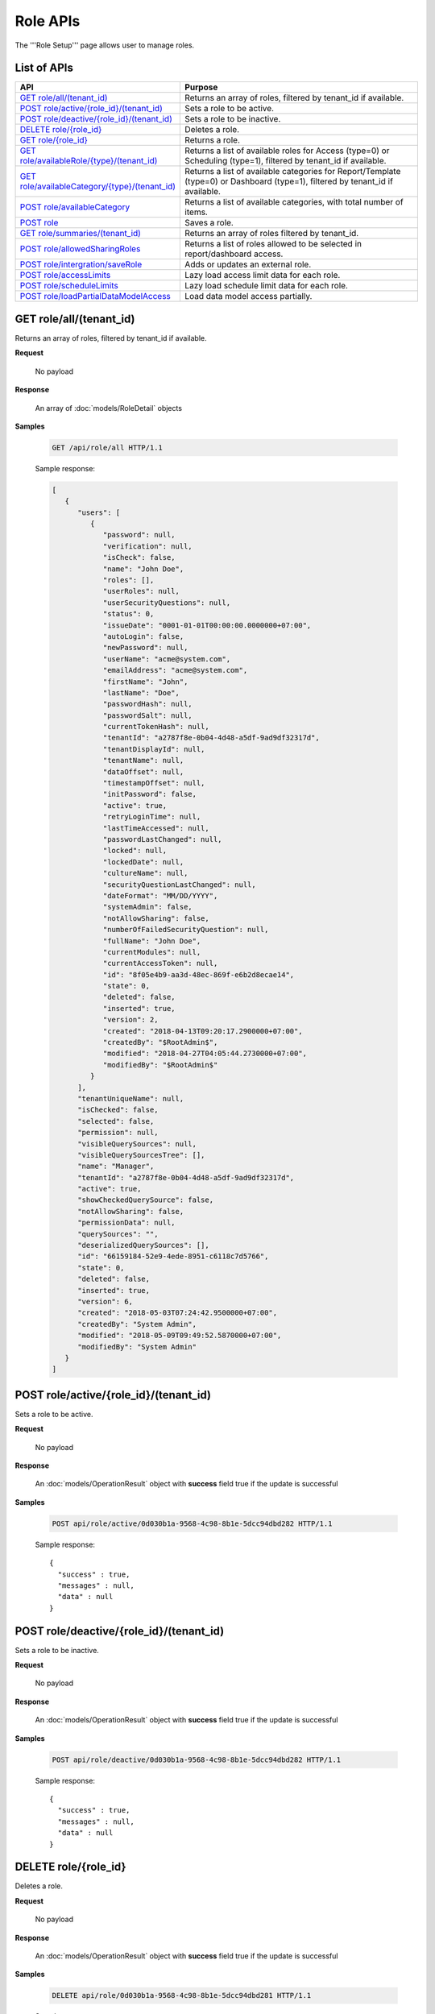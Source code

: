 

============================
Role APIs
============================

The '''Role Setup''' page allows user to manage roles.

List of APIs
------------

.. list-table::
   :class: apitable
   :widths: 35 65
   :header-rows: 1

   * - API
     - Purpose
   * - `GET role/all/(tenant_id)`_
     - Returns an array of roles, filtered by tenant_id if available.
   * - `POST role/active/{role_id}/(tenant_id)`_
     - Sets a role to be active.
   * - `POST role/deactive/{role_id}/(tenant_id)`_
     - Sets a role to be inactive.
   * - `DELETE role/{role_id}`_
     - Deletes a role.
   * - `GET role/{role_id}`_
     - Returns a role.
   * - `GET role/availableRole/{type}/(tenant_id)`_
     - Returns a list of available roles for Access (type=0) or Scheduling (type=1), filtered by tenant_id if available.
   * - `GET role/availableCategory/{type}/(tenant_id)`_
     - .. deprecated:: 2.0.0
            superseded by `POST role/availableCategory`_ |br| |br|

       Returns a list of available categories for Report/Template (type=0) or Dashboard (type=1), filtered by tenant_id if available.
   * - `POST role/availableCategory`_
     - Returns a list of available categories, with total number of items.
   * - `POST role`_
     - Saves a role.
   * - `GET role/summaries/(tenant_id)`_
     - Returns an array of roles filtered by tenant_id.
   * - `POST role/allowedSharingRoles`_
     - Returns a list of roles allowed to be selected in report/dashboard access.
   * - `POST role/intergration/saveRole`_
     - Adds or updates an external role.
   * - `POST role/accessLimits`_
     - Lazy load access limit data for each role.
   * - `POST role/scheduleLimits`_
     - Lazy load schedule limit data for each role.
   * - `POST role/loadPartialDataModelAccess`_

       .. versionadded:: 2.9.0
     - Load data model access partially.

.. _GET_role/all/(tenant_id):

GET role/all/(tenant_id)
--------------------------------------------------------------

Returns an array of roles, filtered by tenant_id if available.

**Request**

    No payload

**Response**

    An array of :doc:`models/RoleDetail` objects

**Samples**

   .. code-block:: http

      GET /api/role/all HTTP/1.1

   .. container:: toggle

      .. container:: header

         Sample response:

      .. code-block:: json

         [
            {
               "users": [
                  {
                     "password": null,
                     "verification": null,
                     "isCheck": false,
                     "name": "John Doe",
                     "roles": [],
                     "userRoles": null,
                     "userSecurityQuestions": null,
                     "status": 0,
                     "issueDate": "0001-01-01T00:00:00.0000000+07:00",
                     "autoLogin": false,
                     "newPassword": null,
                     "userName": "acme@system.com",
                     "emailAddress": "acme@system.com",
                     "firstName": "John",
                     "lastName": "Doe",
                     "passwordHash": null,
                     "passwordSalt": null,
                     "currentTokenHash": null,
                     "tenantId": "a2787f8e-0b04-4d48-a5df-9ad9df32317d",
                     "tenantDisplayId": null,
                     "tenantName": null,
                     "dataOffset": null,
                     "timestampOffset": null,
                     "initPassword": false,
                     "active": true,
                     "retryLoginTime": null,
                     "lastTimeAccessed": null,
                     "passwordLastChanged": null,
                     "locked": null,
                     "lockedDate": null,
                     "cultureName": null,
                     "securityQuestionLastChanged": null,
                     "dateFormat": "MM/DD/YYYY",
                     "systemAdmin": false,
                     "notAllowSharing": false,
                     "numberOfFailedSecurityQuestion": null,
                     "fullName": "John Doe",
                     "currentModules": null,
                     "currentAccessToken": null,
                     "id": "8f05e4b9-aa3d-48ec-869f-e6b2d8ecae14",
                     "state": 0,
                     "deleted": false,
                     "inserted": true,
                     "version": 2,
                     "created": "2018-04-13T09:20:17.2900000+07:00",
                     "createdBy": "$RootAdmin$",
                     "modified": "2018-04-27T04:05:44.2730000+07:00",
                     "modifiedBy": "$RootAdmin$"
                  }
               ],
               "tenantUniqueName": null,
               "isChecked": false,
               "selected": false,
               "permission": null,
               "visibleQuerySources": null,
               "visibleQuerySourcesTree": [],
               "name": "Manager",
               "tenantId": "a2787f8e-0b04-4d48-a5df-9ad9df32317d",
               "active": true,
               "showCheckedQuerySource": false,
               "notAllowSharing": false,
               "permissionData": null,
               "querySources": "",
               "deserializedQuerySources": [],
               "id": "66159184-52e9-4ede-8951-c6118c7d5766",
               "state": 0,
               "deleted": false,
               "inserted": true,
               "version": 6,
               "created": "2018-05-03T07:24:42.9500000+07:00",
               "createdBy": "System Admin",
               "modified": "2018-05-09T09:49:52.5870000+07:00",
               "modifiedBy": "System Admin"
            }
         ]

POST role/active/{role_id}/(tenant_id)
--------------------------------------------------------------

Sets a role to be active.

**Request**

    No payload

**Response**

    An :doc:`models/OperationResult` object with **success** field true if the update is successful

**Samples**

   .. code-block:: http

      POST api/role/active/0d030b1a-9568-4c98-8b1e-5dcc94dbd282 HTTP/1.1

   Sample response::

      {
        "success" : true,
        "messages" : null,
        "data" : null
      }

POST role/deactive/{role_id}/(tenant_id)
--------------------------------------------------------------

Sets a role to be inactive.

**Request**

    No payload

**Response**

    An :doc:`models/OperationResult` object with **success** field true if the update is successful

**Samples**

   .. code-block:: http

      POST api/role/deactive/0d030b1a-9568-4c98-8b1e-5dcc94dbd282 HTTP/1.1

   Sample response::

      {
        "success" : true,
        "messages" : null,
        "data" : null
      }

DELETE role/{role_id}
--------------------------------------------------------------

Deletes a role.

**Request**

    No payload

**Response**

    An :doc:`models/OperationResult` object with **success** field true if the update is successful

**Samples**

   .. code-block:: http

      DELETE api/role/0d030b1a-9568-4c98-8b1e-5dcc94dbd281 HTTP/1.1

   Sample response::

      {
        "success" : true,
        "messages" : null,
        "data" : null
      }

GET role/{role_id}
--------------------------------------------------------------

Returns a role.

**Request**

    No payload

**Response**

    A :doc:`models/RoleDetail` object

**Samples**

   .. code-block:: http

      GET /api/role/0d030b1a-9568-4c98-8b1e-5dcc94dbd281 HTTP/1.1

   Sample response::

      {
         "users": [],
         "permission": null,
         "visibleQuerySourceFields": null,
         "name": "Analyst",
         "tenantId": null,
         "active": true,
         "deleted": false,
         "permissionData": "",
         "querySourceFields": "",
         "id": "0d030b1a-9568-4c98-8b1e-5dcc94dbd281",
         "state": 0,
         "inserted": true,
         "version": 1,
         "created": null,
         "createdBy": null,
         "modified": null,
         "modifiedBy": null
      }

GET role/availableRole/{type}/(tenant_id)
--------------------------------------------------------------

Returns a list of available roles for Access (type=0) or Scheduling (type=1), filtered by tenant_id if available.

**Request**

    No payload

**Response**

    An array of :doc:`models/RoleDetail` object

**Samples**

   .. code-block:: http

      GET api/role/availableRole/0 HTTP/1.1

   .. container:: toggle

      .. container:: header

         Sample response:

      .. code-block:: json

         [{
            "users" : [],
            "permission" : null,
            "visibleQuerySourceFields" : null,
            "name" : "Anonymous",
            "tenantId" : null,
            "active" : false,
            "deleted" : false,
            "permissionData" : "",
            "querySourceFields" : "",
            "id" : "0d030b1a-9568-4c98-8b1e-5dcc94dbd284",
            "state" : 0,
            "inserted" : true,
            "version" : 1,
            "created" : null,
            "createdBy" : null,
            "modified" : null,
            "modifiedBy" : null
         }, {
            "users" : [{
                  "password" : null,
                  "roles" : null,
                  "userRoles" : null,
                  "userSecurityQuestions" : null,
                  "userName" : "User1",
                  "emailAddress" : "katty@email.com",
                  "firstName" : "Katty",
                  "lastName" : "Doe",
                  "passwordHash" : null,
                  "passwordSalt" : null,
                  "currentTokenHash" : null,
                  "tenantId" : null,
                  "deleted" : false,
                  "dataOffset" : 0,
                  "timestampOffset" : 0,
                  "initPassword" : false,
                  "active" : false,
                  "fullName" : "Katty Doe",
                  "id" : "9f58703e-0dff-4690-9dc6-c595a6fd84e1",
                  "state" : 0,
                  "inserted" : true,
                  "version" : 1,
                  "created" : null,
                  "createdBy" : null,
                  "modified" : null,
                  "modifiedBy" : null
               }
            ],
            "permission" : null,
            "visibleQuerySourceFields" : null,
            "name" : "Analyst",
            "tenantId" : null,
            "active" : false,
            "deleted" : false,
            "permissionData" : "",
            "querySourceFields" : "",
            "id" : "0d030b1a-9568-4c98-8b1e-5dcc94dbd281",
            "state" : 0,
            "inserted" : true,
            "version" : 1,
            "created" : null,
            "createdBy" : null,
            "modified" : null,
            "modifiedBy" : null
         }, {
            "users" : [],
            "permission" : null,
            "visibleQuerySourceFields" : null,
            "name" : "Reviewer",
            "tenantId" : null,
            "active" : true,
            "deleted" : false,
            "permissionData" : "",
            "querySourceFields" : "",
            "id" : "0d030b1a-9568-4c98-8b1e-5dcc94dbd282",
            "state" : 0,
            "inserted" : true,
            "version" : 1,
            "created" : null,
            "createdBy" : null,
            "modified" : null,
            "modifiedBy" : null
         }
         ]

GET role/availableCategory/{type}/(tenant_id)
--------------------------------------------------------------

.. deprecated:: 2.0.0
   superseded by `POST role/availableCategory`_

Returns a list of available categories for Report/Template (type=0) or Dashboard (type=1), filtered by tenant_id if available.

**Request**

    No payload

**Response**

    An array of :doc:`models/Category` objects

**Samples**

   .. code-block:: http

      GET api/role/availableCategory/0 HTTP/1.1

   .. container:: toggle

      .. container:: header

         Sample response:

      .. code-block:: json

         [
         {
            "name": "Sales",
            "type": 0,
            "parentId": null,
            "tenantId": null,
            "canDelete": false,
            "editable": false,
            "savable": false,
            "subCategories": [
            {
               "name": "InternetSales",
               "type": 0,
               "parentId": "93de93b9-d5d1-48f1-800d-1db1ffc02614",
               "tenantId": null,
               "canDelete": false,
               "editable": false,
               "savable": false,
               "subCategories": [],
               "checked": false,
               "reports": null,
               "dashboards": null,
               "status": 2,
               "id": "5d034fc7-0cc8-46b7-beb3-35b22c57827c",
               "state": 0,
               "deleted": false,
               "inserted": true,
               "version": null,
               "created": null,
               "createdBy": null,
               "modified": null,
               "modifiedBy": null
            }
            ],
            "checked": false,
            "reports": null,
            "dashboards": null,
            "status": 2,
            "id": "93de93b9-d5d1-48f1-800d-1db1ffc02614",
            "state": 0,
            "deleted": false,
            "inserted": true,
            "version": null,
            "created": null,
            "createdBy": null,
            "modified": null,
            "modifiedBy": null
         },
         {
            "name": "TestCategory",
            "type": 1,
            "parentId": null,
            "tenantId": null,
            "canDelete": false,
            "editable": false,
            "savable": false,
            "subCategories": [],
            "checked": false,
            "reports": null,
            "dashboards": null,
            "status": 2,
            "id": "0ecf1821-dc37-43dd-8b4c-654961b37038",
            "state": 0,
            "deleted": false,
            "inserted": true,
            "version": null,
            "created": null,
            "createdBy": null,
            "modified": null,
            "modifiedBy": null
         },
         {
            "name": "Uncategorized",
            "type": 0,
            "parentId": null,
            "tenantId": null,
            "canDelete": false,
            "editable": false,
            "savable": false,
            "subCategories": [],
            "checked": false,
            "reports": null,
            "dashboards": null,
            "status": 1,
            "id": "00000000-0000-0000-0000-000000000000",
            "state": 0,
            "deleted": false,
            "inserted": true,
            "version": null,
            "created": null,
            "createdBy": null,
            "modified": null,
            "modifiedBy": null
         }
         ]

.. _POST_role/availableCategory:

POST role/availableCategory
--------------------------------------------------------------

Returns a list of available categories, with total number of items.

**Request**

   Payload: a :doc:`models/CategoryPagedRequest` object

**Response**

   A :doc:`models/PagedResult` object, with **result** field containing an array of :doc:`models/Category` objects.

**Samples**

   .. code-block:: http

      POST api/role/availableCategory HTTP/1.1

   Request payload::

      {
         "type": 0,
         "tenantId": null,
         "skipItems": 0,
         "pageSize": -1,
         "parentIds": [],
         "defaultChecked": false,
         "isUncategorized": false
      }

   .. container:: toggle

      .. container:: header

         Sample response:

      .. code-block:: json

         {
            "result": [
               {
                  "name": "Global Categories",
                  "type": 0,
                  "parentId": null,
                  "tenantId": null,
                  "isGlobal": true,
                  "canDelete": false,
                  "editable": false,
                  "savable": false,
                  "subCategories": [
                     {
                        "name": "Uncategorized",
                        "type": 0,
                        "parentId": null,
                        "tenantId": null,
                        "isGlobal": true,
                        "canDelete": false,
                        "editable": false,
                        "savable": false,
                        "subCategories": [],
                        "checked": false,
                        "reports": null,
                        "dashboards": null,
                        "numOfChilds": 0,
                        "numOfCheckedChilds": 0,
                        "indeterminate": false,
                        "fullPath": null,
                        "computeNameSettings": null,
                        "id": null,
                        "state": 0,
                        "deleted": false,
                        "inserted": true,
                        "version": null,
                        "created": null,
                        "createdBy": "John Doe",
                        "modified": null,
                        "modifiedBy": null
                     }
                  ],
                  "checked": false,
                  "reports": null,
                  "dashboards": null,
                  "numOfChilds": 1,
                  "numOfCheckedChilds": 0,
                  "indeterminate": false,
                  "fullPath": null,
                  "computeNameSettings": null,
                  "id": "2a83e3ce-f91b-4f14-910d-76cadf42d0fe",
                  "state": 0,
                  "deleted": false,
                  "inserted": true,
                  "version": null,
                  "created": null,
                  "createdBy": "John Doe",
                  "modified": null,
                  "modifiedBy": null
               },
               {
                  "name": "Local Categories",
                  "type": 0,
                  "parentId": null,
                  "tenantId": null,
                  "isGlobal": false,
                  "canDelete": false,
                  "editable": false,
                  "savable": false,
                  "subCategories": [
                     {
                        "name": "A",
                        "type": 1,
                        "parentId": null,
                        "tenantId": null,
                        "isGlobal": false,
                        "canDelete": false,
                        "editable": false,
                        "savable": false,
                        "subCategories": [],
                        "checked": false,
                        "reports": null,
                        "dashboards": null,
                        "numOfChilds": 0,
                        "numOfCheckedChilds": 0,
                        "indeterminate": false,
                        "fullPath": null,
                        "computeNameSettings": null,
                        "id": "680af264-a2a1-43da-9ab5-7bfaf2a42025",
                        "state": 0,
                        "deleted": false,
                        "inserted": true,
                        "version": null,
                        "created": null,
                        "createdBy": "John Doe",
                        "modified": null,
                        "modifiedBy": null
                     },
                     {
                        "name": "Uncategorized",
                        "type": 0,
                        "parentId": null,
                        "tenantId": null,
                        "isGlobal": false,
                        "canDelete": false,
                        "editable": false,
                        "savable": false,
                        "subCategories": [],
                        "checked": false,
                        "reports": null,
                        "dashboards": null,
                        "numOfChilds": 0,
                        "numOfCheckedChilds": 0,
                        "indeterminate": false,
                        "fullPath": null,
                        "computeNameSettings": null,
                        "id": null,
                        "state": 0,
                        "deleted": false,
                        "inserted": true,
                        "version": null,
                        "created": null,
                        "createdBy": "John Doe",
                        "modified": null,
                        "modifiedBy": null
                     }
                  ],
                  "checked": false,
                  "reports": null,
                  "dashboards": null,
                  "numOfChilds": 2,
                  "numOfCheckedChilds": 0,
                  "indeterminate": false,
                  "fullPath": null,
                  "computeNameSettings": null,
                  "id": "09f8c4ab-0fe8-4e03-82d1-7949e3738f87",
                  "state": 0,
                  "deleted": false,
                  "inserted": true,
                  "version": null,
                  "created": null,
                  "createdBy": "John Doe",
                  "modified": null,
                  "modifiedBy": null
               }
            ],
            "pageIndex": 0,
            "pageSize": 0,
            "total": 8,
            "skipItems": 0,
            "isLastPage": true
         }

.. _POST_role:

POST role
--------------------------------------------------------------

Saves a role.

**Request**

    Payload: a :doc:`models/RoleDetail` object

**Response**

    .. list-table::
       :header-rows: 1

       *  -  Field
          -  Description
          -  Note
       *  -  **success** |br|
             boolean
          -  Should be true
          -
       *  -  **role** |br|
             object
          -  The saved :doc:`models/RoleDetail` object
          -

.. note::

   The user password is not required in this API.

**Samples**

   .. code-block:: http

      POST api/role HTTP/1.1

   .. container:: toggle

      .. container:: header

         Request payload to add new role with permission and visible data sources:

      .. code-block:: json

         {
            "users": [],
            "permission": {
               "fullReportAndDashboardAccess": false,
               "systemConfiguration": {
                  "scheduledInstances": {
                     "value": true,
                     "tenantAccess": 1
                  },
                  "tenantAccess": 1
               },
               "tenantSetup": {
                  "actions": {
                     "create": false,
                     "edit": false,
                     "del": false,
                     "tenantAccess": 1
                  },
                  "permissions": {
                     "value": false,
                     "tenantAccess": 1
                  },
                  "tenantAccess": 1
               },
               "dataSetup": {
                  "dataModel": {
                     "value": true,
                     "tenantAccess": 1
                  },
                  "advancedSettings": {
                     "category": true,
                     "others": true,
                     "tenantAccess": 1
                  },
                  "tenantAccess": 1
               },
               "userSetup": {
                  "userRoleAssociation": {
                     "value": true,
                     "tenantAccess": 1
                  },
                  "actions": {
                     "create": true,
                     "edit": true,
                     "del": true,
                     "configureSecurityOptions": true,
                     "tenantAccess": 1
                  },
                  "tenantAccess": 1
               },
               "roleSetup": {
                  "actions": {
                     "create": true,
                     "edit": true,
                     "del": true,
                     "tenantAccess": 1
                  },
                  "dataModelAccess": {
                     "value": true,
                     "tenantAccess": 1
                  },
                  "permissions": {
                     "value": true,
                     "tenantAccess": 1
                  },
                  "grantRoleWithFullReportAndDashboardAccess": {
                     "value": true,
                     "tenantAccess": 1
                  },
                  "tenantAccess": 1
               },
               "reports": {
                  "canCreateNewReport": {
                     "value": true,
                     "tenantAccess": 1
                  },
                  "dataSources": {
                     "simpleDataSources": true,
                     "advancedDataSources": false,
                     "tenantAccess": 1
                  },
                  "reportPartTypes": {
                     "chart": true,
                     "form": true,
                     "gauge": true,
                     "map": true,
                     "tenantAccess": 1
                  },
                  "reportCategoriesSubcategories": {
                     "canCreateNewCategory": {
                        "value": true,
                        "tenantAccess": 1
                     },
                     "categoryAccessibility": {
                        "categories": [
                           {
                              "id": "2a83e3ce-f91b-4f14-910d-76cadf42d0fe",
                              "savable": false,
                              "tenantId": null,
                              "name": "Global Categories",
                              "subCategories": [
                                 {
                                    "id": null,
                                    "savable": false,
                                    "tenantId": null,
                                    "name": "Uncategorized",
                                    "subCategories": []
                                 }
                              ]
                           },
                           {
                              "id": "09f8c4ab-0fe8-4e03-82d1-7949e3738f87",
                              "savable": true,
                              "tenantId": null,
                              "name": "Local Categories",
                              "subCategories": [
                                 {
                                    "id": null,
                                    "savable": true,
                                    "tenantId": "d34515f6-cd6f-4e40-bb65-c930ef61f528",
                                    "name": "Uncategorized",
                                    "subCategories": []
                                 }
                              ]
                           }
                        ],
                        "tenantAccess": 1
                     }
                  },
                  "filterProperties": {
                     "filterLogic": true,
                     "tenantAccess": 1
                  },
                  "fieldProperties": {
                     "customURL": true,
                     "embeddedJavaScript": true,
                     "subreport": true,
                     "tenantAccess": 1
                  },
                  "actions": {
                     "schedule": true,
                     "email": true,
                     "viewReportHistory": true,
                     "del": true,
                     "registerForAlerts": true,
                     "print": true,
                     "unarchiveReportVersions": true,
                     "overwriteExistingReport": true,
                     "subscribe": true,
                     "exporting": true,
                     "configureAccessRights": true,
                     "tenantAccess": 1
                  },
                  "tenantAccess": 1
               },
               "dashboards": {
                  "canCreateNewDashboard": {
                     "value": true,
                     "tenantAccess": 1
                  },
                  "dashboardCategoriesSubcategories": {
                     "canCreateNewCategory": {
                        "value": true,
                        "tenantAccess": 1
                     },
                     "categoryAccessibility": {
                        "categories": [
                           {
                              "id": "2a83e3ce-f91b-4f14-910d-76cadf42d0fe",
                              "savable": false,
                              "tenantId": null,
                              "name": "Global Categories",
                              "subCategories": [
                                 {
                                    "id": null,
                                    "savable": false,
                                    "tenantId": null,
                                    "name": "Uncategorized",
                                    "subCategories": []
                                 }
                              ]
                           },
                           {
                              "id": "09f8c4ab-0fe8-4e03-82d1-7949e3738f87",
                              "savable": true,
                              "tenantId": null,
                              "name": "Local Categories",
                              "subCategories": [
                                 {
                                    "id": null,
                                    "savable": true,
                                    "tenantId": "d34515f6-cd6f-4e40-bb65-c930ef61f528",
                                    "name": "Uncategorized",
                                    "subCategories": []
                                 }
                              ]
                           }
                        ],
                        "tenantAccess": 1
                     }
                  },
                  "actions": {
                     "schedule": true,
                     "email": true,
                     "del": true,
                     "subscribe": true,
                     "print": true,
                     "overwriteExistingDashboard": true,
                     "configureAccessRights": true,
                     "tenantAccess": 1
                  },
                  "tenantAccess": 1
               },
               "access": {
                  "accessLimits": {
                     "value": [],
                     "tenantAccess": 1
                  },
                  "accessDefaults": {
                     "value": [
                        {
                           "assignedType": 1,
                           "accessors": [],
                           "tempId": "4",
                           "id": null,
                           "reportAccessRightId": "13698ebf-3e8e-43e1-9e2b-ad3f17d7d004",
                           "dashboardAccessRightId": "13698ebf-3e8e-43e1-9e2b-ad3f17d7d008"
                        }
                     ],
                     "tenantAccess": 1
                  },
                  "tenantAccess": 1
               },
               "scheduling": {
                  "schedulingLimits": {
                     "value": [],
                     "tenantAccess": 1
                  },
                  "schedulingScope": {
                     "systemUsers": true,
                     "externalUsers": true,
                     "tenantAccess": 1
                  },
                  "tenantAccess": 1
               },
               "emailing": {
                  "deliveryMethod": {
                     "link": true,
                     "embeddedHTML": true,
                     "attachment": true,
                     "tenantAccess": 1
                  },
                  "attachmentType": {
                     "word": true,
                     "excel": true,
                     "pdf": true,
                     "csv": true,
                     "xml": true,
                     "json": true,
                     "tenantAccess": 1
                  },
                  "tenantAccess": 1
               },
               "exporting": {
                  "exportingFormat": {
                     "word": true,
                     "excel": true,
                     "pdf": true,
                     "csv": true,
                     "xml": true,
                     "json": true,
                     "queryExecution": true,
                     "tenantAccess": 1
                  },
                  "tenantAccess": 1
               },
               "systemwide": {
                  "canSeeSystemMessages": {
                     "value": true,
                     "tenantAccess": 1
                  },
                  "tenantAccess": 1
               }
            },
            "visibleQuerySources": [
               {
                  "id": "3f4ed154-4b0e-47e6-a873-4dc807a216c0",
                  "querySourceFields": [
                     {
                        "id": "2d9bc2e8-4c8f-4791-a093-6e222da5d5ed"
                     },
                     {
                        "id": "52b366e6-81c4-44e6-8104-c8ae61220fea"
                     }
                  ]
               },
               {
                  "id": "22940912-9016-4c18-942b-bf7b4de5f4cd",
                  "querySourceFields": [
                     {
                        "id": "a56c409d-6f96-41e9-ad6d-882176cfcc92"
                     },
                     {
                        "id": "942640af-9743-463f-a2dd-55fe4244a6ce"
                     }
                  ]
               }
            ],
            "name": "Report Designer",
            "tenantId": "d34515f6-cd6f-4e40-bb65-c930ef61f528",
            "active": true,
            "deleted": false,
            "state": 0,
            "inserted": false,
            "version": 0,
            "created": null,
            "createdBy": null,
            "modified": null,
            "modifiedBy": null
         }

   .. container:: toggle

      .. container:: header

         Request payload to add an existing user to role:

      .. code-block:: json

         {
           "users": [
             {
               "id": "493ec9c6-9cb1-4a02-a4bc-505f684b3b4d",
               "userName": "jdoe",
               "emailAddress": "jdoe@acme.com",
               "firstName": "John",
               "lastName": "Doe",
               "fullName": "John Doe",
               "state": 0,
               "checkedAvailable": false,
               "checkedAssigned": false,
               "showInAvailable": false,
               "showInAssigned": true
             }
           ],
           "permission": {
             "fullReportAndDashboardAccess": false,
             "systemConfiguration": {
               "scheduledInstances": {
                 "value": true,
                 "tenantAccess": 0
               },
               "tenantAccess": 0
             },
             "tenantSetup": {
               "actions": {
                 "create": true,
                 "edit": true,
                 "del": true,
                 "tenantAccess": 0
               },
               "permissions": {
                 "value": true,
                 "tenantAccess": 0
               },
               "tenantAccess": 0
             },
             "dataSetup": {
               "dataModel": {
                 "value": true,
                 "tenantAccess": 0
               },
               "advancedSettings": {
                 "category": true,
                 "others": true,
                 "tenantAccess": 0
               },
               "tenantAccess": 0
             },
             "userSetup": {
               "userRoleAssociation": {
                 "value": true,
                 "tenantAccess": 0
               },
               "actions": {
                 "create": true,
                 "edit": true,
                 "del": true,
                 "configureSecurityOptions": true,
                 "tenantAccess": 0
               },
               "tenantAccess": 0
             },
             "roleSetup": {
               "actions": {
                 "create": true,
                 "edit": true,
                 "del": false,
                 "tenantAccess": 0
               },
               "dataModelAccess": {
                 "value": true,
                 "tenantAccess": 0
               },
               "permissions": {
                 "value": true,
                 "tenantAccess": 0
               },
               "grantRoleWithFullReportAndDashboardAccess": {
                 "value": true,
                 "tenantAccess": 0
               },
               "tenantAccess": 0
             },
             "reports": {
               "canCreateNewReport": {
                 "value": true,
                 "tenantAccess": 0
               },
               "dataSources": {
                 "simpleDataSources": true,
                 "advancedDataSources": false,
                 "tenantAccess": 0
               },
               "reportPartTypes": {
                 "chart": true,
                 "form": true,
                 "gauge": true,
                 "map": true,
                 "tenantAccess": 0
               },
               "reportCategoriesSubcategories": {
                 "canCreateNewCategory": {
                   "value": false,
                   "tenantAccess": 0
                 },
                 "categoryAccessibility": {
                   "categories": [
                     {
                       "name": "Category 1",
                       "type": 0,
                       "parentId": null,
                       "tenantId": null,
                       "canDelete": false,
                       "editable": false,
                       "savable": true,
                       "subCategories": [],
                       "id": "81411428-0aad-4a6b-b292-a26f75b83938",
                       "state": 0,
                       "deleted": false,
                       "inserted": true,
                       "version": null,
                       "created": null,
                       "createdBy": "493ec9c6-9cb1-4a02-a4bc-505f684b3b4d",
                       "modified": null,
                       "modifiedBy": null
                     }
                   ],
                   "tenantAccess": 0
                 }
               },
               "filterProperties": {
                 "filterLogic": true,
                 "tenantAccess": 0
               },
               "fieldProperties": {
                 "customURL": true,
                 "embeddedJavaScript": true,
                 "subreport": true,
                 "tenantAccess": 0
               },
               "actions": {
                 "schedule": true,
                 "email": true,
                 "viewReportHistory": true,
                 "del": true,
                 "registerForAlerts": true,
                 "print": true,
                 "unarchiveReportVersions": true,
                 "overwriteExistingReport": true,
                 "subscribe": true,
                 "exporting": true,
                 "configureAccessRights": true,
                 "tenantAccess": 0
               },
               "tenantAccess": 0
             },
             "dashboards": {
               "canCreateNewDashboard": {
                 "value": true,
                 "tenantAccess": 0
               },
               "dashboardCategoriesSubcategories": {
                 "canCreateNewCategory": {
                   "value": true,
                   "tenantAccess": 0
                 },
                 "categoryAccessibility": {
                   "categories": [],
                   "tenantAccess": 0
                 }
               },
               "actions": {
                 "schedule": true,
                 "email": true,
                 "del": true,
                 "subscribe": true,
                 "print": true,
                 "overwriteExistingDashboard": true,
                 "configureAccessRights": true,
                 "tenantAccess": 0
               },
               "tenantAccess": 0
             },
             "access": {
               "accessLimits": {
                 "value": [],
                 "tenantAccess": 0
               },
               "accessDefaults": {
                 "value": [],
                 "tenantAccess": 0
               },
               "tenantAccess": 0
             },
             "scheduling": {
               "schedulingLimits": {
                 "value": [],
                 "tenantAccess": 0
               },
               "schedulingScope": {
                 "systemUsers": false,
                 "externalUsers": false,
                 "tenantAccess": 0
               },
               "tenantAccess": 0
             },
             "emailing": {
               "deliveryMethod": {
                 "link": true,
                 "embeddedHTML": true,
                 "attachment": true,
                 "tenantAccess": 0
               },
               "attachmentType": {
                 "word": true,
                 "excel": true,
                 "pdf": true,
                 "csv": true,
                 "xml": true,
                 "json": true,
                 "tenantAccess": 0
               },
               "tenantAccess": 0
             },
             "exporting": {
               "exportingFormat": {
                 "word": true,
                 "excel": true,
                 "pdf": true,
                 "csv": true,
                 "xml": true,
                 "json": true,
                 "queryExecution": true,
                 "tenantAccess": 0
               },
               "tenantAccess": 0
             },
             "systemwide": {
               "canSeeSystemMessages": {
                 "value": false,
                 "tenantAccess": 0
               },
               "tenantAccess": 0
             }
           },
           "visibleQuerySources": [],
           "name": "role 1",
           "tenantId": null,
           "active": true,
           "deleted": false,
           "state": 0,
           "inserted": true,
           "version": 6,
           "created": "2016-11-05T10:08:12.513",
           "createdBy": "0fa44ace-abd7-4a8d-928e-c84ec2999dfe",
           "modified": "2016-11-15T09:09:55.18",
           "modifiedBy": "0fa44ace-abd7-4a8d-928e-c84ec2999dfe",
           "id": "7a119576-de72-4268-9685-f0676aeb428a"
         }


GET role/summaries/(tenant_id)
--------------------------------------------------------------

Returns an array of roles filtered by tenant_id.

**Request**

    No payload

**Response**

    An array of :doc:`models/RoleDetail` objects

**Samples**

   .. code-block:: http

      GET api/role/summaries HTTP/1.1

   Sample response::

      [{
           "users" : [],
           "permission" : null,
           "visibleQuerySourceFields" : null,
           "name" : "Anonymous",
           "tenantId" : null,
           "active" : false,
           "deleted" : false,
           "id" : "0d030b1a-9568-4c98-8b1e-5dcc94dbd285",
           "state" : 0,
           "inserted" : true,
           "version" : 1,
           "created" : null,
           "createdBy" : null,
           "modified" : null,
           "modifiedBy" : null
        }, {
           "users" : [],
           "permission" : null,
           "visibleQuerySourceFields" : null,
           "name" : "Reviewer",
           "tenantId" : null,
           "active" : false,
           "deleted" : false,
           "id" : "0d030b1a-9568-4c98-8b1e-5dcc94dbd282",
           "state" : 0,
           "inserted" : true,
           "version" : 1,
           "created" : null,
           "createdBy" : null,
           "modified" : null,
           "modifiedBy" : null
        }, {
           "users" : [],
           "permission" : null,
           "visibleQuerySourceFields" : null,
           "name" : "Designer",
           "tenantId" : null,
           "active" : false,
           "deleted" : false,
           "id" : "0d030b1a-9568-4c98-8b1e-5dcc94dbd283",
           "state" : 0,
           "inserted" : true,
           "version" : 1,
           "created" : null,
           "createdBy" : null,
           "modified" : null,
           "modifiedBy" : null
        }
      ]

POST role/allowedSharingRoles
--------------------------------------------------------------

Returns a list of roles allowed to be selected in report/dashboard access.

**Request**

    Payload: a :doc:`models/SharingRoleUserParameter` object

**Response**

    An array of :doc:`models/RoleDetail` objects

**Samples**

   .. code-block:: http

      POST api/role/allowedSharingRoles HTTP/1.1

   Request payload::

      {
        "reportId": "63d50ed1-5323-47a1-bc11-3a03a070ec34",
        "tenantId": null
      }
   .. container:: toggle

      .. container:: header

         Sample response:

      .. code-block:: json

         [
         {
            "users": [
               {
               "password": null,
               "roles": [],
               "userRoles": null,
               "userSecurityQuestions": null,
               "status": 1,
               "issueDate": "0001-01-01T00:00:00",
               "autoLogin": false,
               "newPassword": null,
               "userName": "admintest",
               "emailAddress": null,
               "firstName": "admin",
               "lastName": "test",
               "tenantId": null,
               "tenantDisplayId": null,
               "tenantName": null,
               "dataOffset": 0,
               "timestampOffset": 0,
               "initPassword": true,
               "active": true,
               "retryLoginTime": 0,
               "lastTimeAccessed": "2016-12-19T10:00:38.54",
               "passwordLastChanged": "2016-11-04T09:54:22.417",
               "locked": false,
               "lockedDate": null,
               "cultureName": "en-US",
               "securityQuestionLastChanged": "2016-11-04T09:54:22.417",
               "dateFormat": "MM/DD/YYYY",
               "systemAdmin": true,
               "notAllowSharing": false,
               "numberOfFailedSecurityQuestion": 0,
               "fullName": "admin test",
               "currentModules": null,
               "id": "65a2e205-bbe3-4e75-8766-28aeaaf44f5d",
               "state": 0,
               "deleted": false,
               "inserted": true,
               "version": 2,
               "created": "2016-11-04T09:53:58.613",
               "createdBy": "9d2f1d51-0e3d-44db-bfc7-da94a7581bfe",
               "modified": "2016-12-19T10:00:38.54",
               "modifiedBy": "9d2f1d51-0e3d-44db-bfc7-da94a7581bfe"
               }
            ],
            "tenantUniqueName": null,
            "permission": null,
            "visibleQuerySources": null,
            "name": "new system role",
            "tenantId": null,
            "active": true,
            "notAllowSharing": false,
            "id": "1bbc0a0a-fb1b-444c-a355-63b32ef7aabb",
            "state": 0,
            "deleted": false,
            "inserted": true,
            "version": 9,
            "created": "2016-11-05T09:57:06.393",
            "createdBy": "0fa44ace-abd7-4a8d-928e-c84ec2999dfe",
            "modified": "2016-11-12T10:19:14.797",
            "modifiedBy": "0fa44ace-abd7-4a8d-928e-c84ec2999dfe"
         },
         {
            "users": [],
            "tenantUniqueName": null,
            "permission": null,
            "visibleQuerySources": null,
            "name": "No Permission Role",
            "tenantId": null,
            "active": true,
            "notAllowSharing": false,
            "id": "7faab1a0-8ca3-4dc2-af86-19e5396b76a9",
            "state": 0,
            "deleted": false,
            "inserted": true,
            "version": 1,
            "created": "2016-11-28T06:54:29.493",
            "createdBy": "9feea667-0bef-4dc7-bf6c-d7259f334fde",
            "modified": "2016-11-28T06:54:29.493",
            "modifiedBy": "9feea667-0bef-4dc7-bf6c-d7259f334fde"
         },
         {
            "users": [],
            "tenantUniqueName": null,
            "permission": null,
            "visibleQuerySources": null,
            "name": "role 1",
            "tenantId": null,
            "active": true,
            "notAllowSharing": false,
            "id": "7a119576-de72-4268-9685-f0676aeb428a",
            "state": 0,
            "deleted": false,
            "inserted": true,
            "version": 7,
            "created": "2016-11-05T10:08:12.513",
            "createdBy": "0fa44ace-abd7-4a8d-928e-c84ec2999dfe",
            "modified": "2016-12-14T08:51:37.32",
            "modifiedBy": "0fa44ace-abd7-4a8d-928e-c84ec2999dfe"
         }
         ]

POST role/intergration/saveRole
--------------------------------------------------------------

Adds or updates an external role.

**Request**

    Payload: a :doc:`models/RoleDetail` object

**Response**

    * true if the call is successful
    * false if not

**Samples**

   .. code-block:: http

      POST api/role/intergration/saveRole HTTP/1.1

   .. container:: toggle

      .. container:: header

         Request payload:

      .. code-block:: json

         {
            "isDirty": true,
            "users": [],
            "permission": {
               "isClickedSection": false,
               "propsCloned": {
                  "fullReportAndDashboardAccess": false,
                  "systemConfiguration": {
                     "scheduledInstances": {
                        "value": false,
                        "tenantAccess": 0
                     },
                     "tenantAccess": 0
                  },
                  "tenantSetup": {
                     "actions": {
                        "create": false,
                        "edit": false,
                        "del": false,
                        "tenantAccess": 0
                     },
                     "permissions": {
                        "value": false,
                        "tenantAccess": 0
                     },
                     "tenantAccess": 0
                  },
                  "dataSetup": {
                     "dataModel": {
                        "value": false,
                        "tenantAccess": 0,
                        "customView": {
                           "create": false,
                           "edit": false,
                           "delete": false,
                           "tenantAccess": 0
                        }
                     },
                     "advancedSettings": {
                        "category": false,
                        "others": false,
                        "tenantAccess": 0
                     },
                     "tenantAccess": 0
                  },
                  "userSetup": {
                     "userRoleAssociation": {
                        "value": false,
                        "tenantAccess": 0
                     },
                     "actions": {
                        "create": false,
                        "edit": false,
                        "del": false,
                        "configureSecurityOptions": false,
                        "tenantAccess": 0
                     },
                     "tenantAccess": 0
                  },
                  "roleSetup": {
                     "actions": {
                        "create": false,
                        "edit": false,
                        "del": false,
                        "tenantAccess": 0
                     },
                     "dataModelAccess": {
                        "value": false,
                        "tenantAccess": 0
                     },
                     "permissions": {
                        "value": false,
                        "tenantAccess": 0
                     },
                     "grantRoleWithFullReportAndDashboardAccess": {
                        "value": false,
                        "tenantAccess": 0
                     },
                     "tenantAccess": 0
                  },
                  "reports": {
                     "canCreateNewReport": {
                        "value": false,
                        "tenantAccess": 0
                     },
                     "dataSources": {
                        "simpleDataSources": false,
                        "advancedDataSources": false,
                        "tenantAccess": 0
                     },
                     "reportPartTypes": {
                        "chart": false,
                        "form": false,
                        "gauge": false,
                        "map": false,
                        "tenantAccess": 0
                     },
                     "reportCategoriesSubcategories": {
                        "canCreateNewCategory": {
                           "value": false,
                           "tenantAccess": 0
                        },
                        "categoryAccessibility": {
                           "categories": [],
                           "tenantAccess": 0
                        }
                     },
                     "filterProperties": {
                        "filterLogic": false,
                        "crossFiltering": false,
                        "tenantAccess": 0
                     },
                     "fieldProperties": {
                        "customURL": false,
                        "embeddedJavaScript": false,
                        "subreport": false,
                        "tenantAccess": 0
                     },
                     "actions": {
                        "schedule": false,
                        "email": false,
                        "viewReportHistory": false,
                        "del": false,
                        "registerForAlerts": false,
                        "print": false,
                        "unarchiveReportVersions": false,
                        "overwriteExistingReport": false,
                        "subscribe": false,
                        "exporting": false,
                        "configureAccessRights": false,
                        "tenantAccess": 0
                     },
                     "tenantAccess": 0
                  },
                  "dashboards": {
                     "canCreateNewDashboard": {
                        "value": false,
                        "tenantAccess": 0
                     },
                     "dashboardCategoriesSubcategories": {
                        "canCreateNewCategory": {
                           "value": false,
                           "tenantAccess": 0
                        },
                        "categoryAccessibility": {
                           "categories": [],
                           "tenantAccess": 0
                        }
                     },
                     "actions": {
                        "schedule": false,
                        "email": false,
                        "del": false,
                        "subscribe": false,
                        "print": false,
                        "overwriteExistingDashboard": false,
                        "configureAccessRights": false,
                        "tenantAccess": 0
                     },
                     "tenantAccess": 0
                  },
                  "access": {
                     "accessLimits": {
                        "value": [],
                        "tenantAccess": 0
                     },
                     "accessDefaults": {
                        "value": [],
                        "tenantAccess": 0
                     },
                     "tenantAccess": 0
                  },
                  "scheduling": {
                     "schedulingLimits": {
                        "value": [],
                        "tenantAccess": 0
                     },
                     "schedulingScope": {
                        "systemUsers": false,
                        "externalUsers": false,
                        "tenantAccess": 0
                     },
                     "tenantAccess": 0
                  },
                  "emailing": {
                     "deliveryMethod": {
                        "link": false,
                        "embeddedHTML": false,
                        "attachment": false,
                        "tenantAccess": 0
                     },
                     "attachmentType": {
                        "word": false,
                        "excel": false,
                        "pdf": false,
                        "csv": false,
                        "xml": false,
                        "json": false,
                        "tenantAccess": 0
                     },
                     "tenantAccess": 0
                  },
                  "exporting": {
                     "exportingFormat": {
                        "word": false,
                        "excel": false,
                        "pdf": false,
                        "csv": false,
                        "xml": false,
                        "json": false,
                        "queryExecution": false,
                        "tenantAccess": 0
                     },
                     "tenantAccess": 0
                  },
                  "systemwide": {
                     "canSeeSystemMessages": {
                        "value": false,
                        "tenantAccess": 0
                     },
                     "tenantAccess": 0
                  },
                  "section": null,
                  "isTenantSetup": false
               },
               "isDirty": true,
               "fullReportAndDashboardAccess": false,
               "systemConfiguration": {
                  "scheduledInstances": {
                     "value": false,
                     "tenantAccess": 0
                  },
                  "tenantAccess": 0
               },
               "tenantSetup": {
                  "actions": {
                     "create": false,
                     "edit": false,
                     "del": false,
                     "tenantAccess": 0
                  },
                  "permissions": {
                     "value": false,
                     "tenantAccess": 0
                  },
                  "tenantAccess": 0
               },
               "dataSetup": {
                  "dataModel": {
                     "value": false,
                     "tenantAccess": 0,
                     "customView": {
                        "create": false,
                        "edit": false,
                        "delete": false,
                        "tenantAccess": 0
                     }
                  },
                  "advancedSettings": {
                     "category": false,
                     "others": false,
                     "tenantAccess": 0
                  },
                  "tenantAccess": 0
               },
               "userSetup": {
                  "userRoleAssociation": {
                     "value": false,
                     "tenantAccess": 0
                  },
                  "actions": {
                     "create": false,
                     "edit": false,
                     "del": false,
                     "configureSecurityOptions": false,
                     "tenantAccess": 0
                  },
                  "tenantAccess": 0
               },
               "roleSetup": {
                  "actions": {
                     "create": false,
                     "edit": false,
                     "del": false,
                     "tenantAccess": 0
                  },
                  "dataModelAccess": {
                     "value": false,
                     "tenantAccess": 0
                  },
                  "permissions": {
                     "value": false,
                     "tenantAccess": 0
                  },
                  "grantRoleWithFullReportAndDashboardAccess": {
                     "value": false,
                     "tenantAccess": 0
                  },
                  "tenantAccess": 0
               },
               "reports": {
                  "canCreateNewReport": {
                     "value": true,
                     "tenantAccess": 0
                  },
                  "dataSources": {
                     "simpleDataSources": false,
                     "advancedDataSources": false,
                     "tenantAccess": 0
                  },
                  "reportPartTypes": {
                     "chart": true,
                     "form": true,
                     "gauge": true,
                     "map": true,
                     "tenantAccess": 0
                  },
                  "reportCategoriesSubcategories": {
                     "canCreateNewCategory": {
                        "value": true,
                        "tenantAccess": 0
                     },
                     "categoryAccessibility": {
                        "categories": [],
                        "tenantAccess": 0
                     }
                  },
                  "filterProperties": {
                     "filterLogic": true,
                     "crossFiltering": true,
                     "tenantAccess": 0
                  },
                  "fieldProperties": {
                     "customURL": true,
                     "embeddedJavaScript": true,
                     "subreport": true,
                     "tenantAccess": 0
                  },
                  "actions": {
                     "schedule": true,
                     "email": true,
                     "viewReportHistory": true,
                     "del": true,
                     "registerForAlerts": true,
                     "print": true,
                     "unarchiveReportVersions": true,
                     "overwriteExistingReport": true,
                     "subscribe": true,
                     "exporting": true,
                     "configureAccessRights": true,
                     "tenantAccess": 0
                  },
                  "tenantAccess": 0
               },
               "dashboards": {
                  "canCreateNewDashboard": {
                     "value": false,
                     "tenantAccess": 0
                  },
                  "dashboardCategoriesSubcategories": {
                     "canCreateNewCategory": {
                        "value": false,
                        "tenantAccess": 0
                     },
                     "categoryAccessibility": {
                        "categories": [],
                        "tenantAccess": 0
                     }
                  },
                  "actions": {
                     "schedule": false,
                     "email": false,
                     "del": false,
                     "subscribe": false,
                     "print": false,
                     "overwriteExistingDashboard": false,
                     "configureAccessRights": false,
                     "tenantAccess": 0
                  },
                  "tenantAccess": 0
               },
               "access": {
                  "accessLimits": {
                     "value": [],
                     "tenantAccess": 0
                  },
                  "accessDefaults": {
                     "value": [],
                     "tenantAccess": 0
                  },
                  "tenantAccess": 0
               },
               "scheduling": {
                  "schedulingLimits": {
                     "value": [],
                     "tenantAccess": 0
                  },
                  "schedulingScope": {
                     "systemUsers": false,
                     "externalUsers": false,
                     "tenantAccess": 0
                  },
                  "tenantAccess": 0
               },
               "emailing": {
                  "deliveryMethod": {
                     "link": false,
                     "embeddedHTML": false,
                     "attachment": false,
                     "tenantAccess": 0
                  },
                  "attachmentType": {
                     "word": false,
                     "excel": false,
                     "pdf": false,
                     "csv": false,
                     "xml": false,
                     "json": false,
                     "tenantAccess": 0
                  },
                  "tenantAccess": 0
               },
               "exporting": {
                  "exportingFormat": {
                     "word": false,
                     "excel": false,
                     "pdf": false,
                     "csv": false,
                     "xml": false,
                     "json": false,
                     "queryExecution": false,
                     "tenantAccess": 0
                  },
                  "tenantAccess": 0
               },
               "systemwide": {
                  "canSeeSystemMessages": {
                     "value": false,
                     "tenantAccess": 0
                  },
                  "tenantAccess": 0
               },
               "section": "systemConfiguration",
               "isTenantSetup": false
            },
            "visibleQuerySources": [],
            "name": "test",
            "tenantId": null,
            "active": true,
            "deleted": false,
            "state": 0,
            "inserted": false,
            "version": 0,
            "created": null,
            "createdBy": null,
            "modified": null,
            "modifiedBy": null
         }

   Response::

      true

POST role/accessLimits
----------------------------

Lazy load access Limit data for each role.

**Request**

    A :doc:`models/RolePagedRequest` objects

**Response**

    A :doc:`models/RoleVirtualNode` objects
**Samples**

   .. code-block:: http

      POST api/role/accessLimits HTTP/1.1

   Request payload::

      {
         "roleId": "db8693f7-3d5a-41d7-a888-8a1dfaad31b4",
         "tenantId": null,
         "skipItems": 0,
         "pageSize": 6,
         "parentIds": [],
         "criteria": [ { "key": "name", "value": "Anna" }]
      }

   Sample response::

      {  
         "isLastPage":true,
         "name":null,
         "childNodes":[  
            {  
               "isLastPage":true,
               "name":"Anna",
               "childNodes":[  
                  {  
                     "isLastPage":true,
                     "name":"Anna Doe",
                     "childNodes":[  

                     ],
                     "numOfChilds":0,
                     "checked":true,
                     "indeterminate":false,
                     "numOfCheckedChilds":0,
                     "totalItems":1,
                     "id":"c3085881-b972-42bb-9dcc-0a052aee38f9",
                     "parentId":"101991da-d576-488b-a0aa-4df03512fbbb"
                  }
               ],
               "numOfChilds":1,
               "checked":true,
               "indeterminate":false,
               "numOfCheckedChilds":1,
               "totalItems":2,
               "id":"db8693f7-3d5a-41d7-a888-8a1dfaad31b4",
               "parentId":"00000000-0000-0000-0000-000000000000"
            }
         ],
         "numOfChilds":1,
         "checked":true,
         "indeterminate":false,
         "numOfCheckedChilds":1,
         "totalItems":3,
         "id":"00000000-0000-0000-0000-000000000000",
         "parentId":null
      }

POST role/scheduleLimits
--------------------------------

Lazy load schedule limit data for each role.

**Request**

    A :doc:`models/RolePagedRequest` objects

**Response**

    A :doc:`models/RoleVirtualNode` objects
**Samples**

   .. code-block:: http

      POST api/role/scheduleLimits HTTP/1.1

   Request payload::

      {
         "roleId": "db8693f7-3d5a-41d7-a888-8a1dfaad31b4",
         "tenantId": null,
         "skipItems": 0,
         "pageSize": 6,
         "parentIds": [],
         "criteria": [ { "key": "name", "value": "Anna" }]
      }

   Sample response::

      {  
         "isLastPage":true,
         "name":null,
         "childNodes":[  
            {  
               "isLastPage":true,
               "name":"Anna",
               "childNodes":[  
                  {  
                     "isLastPage":true,
                     "name":"Anna Doe",
                     "childNodes":[  

                     ],
                     "numOfChilds":0,
                     "checked":true,
                     "indeterminate":false,
                     "numOfCheckedChilds":0,
                     "totalItems":1,
                     "id":"c3085881-b972-42bb-9dcc-0a052aee38f9",
                     "parentId":"101991da-d576-488b-a0aa-4df03512fbbb"
                  }
               ],
               "numOfChilds":1,
               "checked":true,
               "indeterminate":false,
               "numOfCheckedChilds":1,
               "totalItems":2,
               "id":"db8693f7-3d5a-41d7-a888-8a1dfaad31b4",
               "parentId":"00000000-0000-0000-0000-000000000000"
            }
         ],
         "numOfChilds":1,
         "checked":true,
         "indeterminate":false,
         "numOfCheckedChilds":1,
         "totalItems":3,
         "id":"00000000-0000-0000-0000-000000000000",
         "parentId":null
      }

POST role/loadPartialDataModelAccess
--------------------------------------

.. versionadded:: 2.9.0

Load data model access partially.

**Request**

    A :doc:`models/DataModelAccessPagedRequest` objects

**Response**

   The following object:

   .. list-table::
      :header-rows: 1

      *  -  Field
         -  Description
         -  Note
      *  -  **data** |br|
            array of objects
         -  An array of :doc:`models/DataSourceItem` objects
         -
      *  -  **totalItems** |br|
            string
         -  The number of all items
         -
      *  -  **numOfChilds** |br|
            integer
         -  The number of children
         -
      *  -  **numOfCheckedChilds** |br|
            integer
         -  The number of selected children
         -
      *  -  **indeterminate** |br|
            boolean
         -  *  true if 0 < numOfCheckedChilds < numOfChilds
            *  false if not
         -
      *  -  **isLastPage** |br|
            boolean
         -  Whether this is the last page
         -

**Samples**

   .. code-block:: http

      POST api/role/loadPartialDataModelAccess HTTP/1.1

   .. container:: toggle

      .. container:: header

         Request Payload:

      .. code-block:: json

         {  
            "tenantId":"c39a4500-b902-4e5b-ae86-901c09b71516",
            "roleId":"101991da-d576-488b-a0aa-4df03512fbbb",
            "skipItems":0,
            "pageSize":100,
            "parentIds":[],
            "visibleQuerySourcesTree":[],
            "criteria":[  
               {  
                  "key":"DataSourceName",
                  "value":""
               },
               {  
                  "key":"ShowCheckedQuerySource",
                  "value":false
               }
            ]
         }

   .. container:: toggle

      .. container:: header

         Sample response:

      .. code-block:: json

         {  
            "data":[  
               {  
                  "id":"299efcb5-39f8-4629-95c4-a88b1ca0073f",
                  "name":"[MSSQL] MSSQL-Northwind",
                  "childNodes":[  
                     {  
                        "id":"839470f3-f992-4d5f-8dff-21dfb4e67faa",
                        "name":"dbo",
                        "childNodes":[  
                           {  
                              "id":"d258df08-cade-42c7-8461-41fdfc963fd8",
                              "name":"Table",
                              "childNodes":[  
                                 {  
                                    "id":"bd42be43-9b18-4545-a599-b87becf8fc9a",
                                    "name":"Customers",
                                    "childNodes":[  
                                       {  
                                          "id":"36ee3aca-4a09-4f4a-8ff7-5b04db8d3809",
                                          "name":"CustomerID",
                                          "childNodes":[  

                                          ],
                                          "parentId":"bd42be43-9b18-4545-a599-b87becf8fc9a",
                                          "checked":true,
                                          "isLeafItem":true,
                                          "expand":true,
                                          "interacted":false,
                                          "isCheck":true,
                                          "indeterminate":false,
                                          "fullPath":null,
                                          "numOfChilds":0,
                                          "numOfCheckedChilds":0,
                                          "isLastPage":false
                                       },
                                       {  
                                          "id":"78b5efd0-6c45-4cc6-b36b-b65c446b672b",
                                          "name":"ContactName",
                                          "childNodes":[  

                                          ],
                                          "parentId":"bd42be43-9b18-4545-a599-b87becf8fc9a",
                                          "checked":true,
                                          "isLeafItem":true,
                                          "expand":true,
                                          "interacted":false,
                                          "isCheck":true,
                                          "indeterminate":false,
                                          "fullPath":null,
                                          "numOfChilds":0,
                                          "numOfCheckedChilds":0,
                                          "isLastPage":false
                                       },
                                       {  
                                          "id":"d1d84171-cb96-49d4-95fc-61e70668713b",
                                          "name":"ContactTitle",
                                          "childNodes":[  

                                          ],
                                          "parentId":"bd42be43-9b18-4545-a599-b87becf8fc9a",
                                          "checked":true,
                                          "isLeafItem":true,
                                          "expand":true,
                                          "interacted":false,
                                          "isCheck":true,
                                          "indeterminate":false,
                                          "fullPath":null,
                                          "numOfChilds":0,
                                          "numOfCheckedChilds":0,
                                          "isLastPage":false
                                       },
                                       {  
                                          "id":"9a17c194-2cae-4019-b406-aae8d76b9a30",
                                          "name":"Phone",
                                          "childNodes":[  

                                          ],
                                          "parentId":"bd42be43-9b18-4545-a599-b87becf8fc9a",
                                          "checked":true,
                                          "isLeafItem":true,
                                          "expand":true,
                                          "interacted":false,
                                          "isCheck":true,
                                          "indeterminate":false,
                                          "fullPath":null,
                                          "numOfChilds":0,
                                          "numOfCheckedChilds":0,
                                          "isLastPage":false
                                       }
                                    ],
                                    "parentId":"d258df08-cade-42c7-8461-41fdfc963fd8",
                                    "checked":true,
                                    "isLeafItem":false,
                                    "expand":true,
                                    "interacted":false,
                                    "isCheck":true,
                                    "indeterminate":false,
                                    "fullPath":null,
                                    "numOfChilds":4,
                                    "numOfCheckedChilds":4,
                                    "isLastPage":true
                                 }
                           ],
                              "parentId":"839470f3-f992-4d5f-8dff-21dfb4e67faa",
                              "checked":true,
                              "isLeafItem":false,
                              "expand":true,
                              "interacted":false,
                              "isCheck":true,
                              "indeterminate":false,
                              "fullPath":null,
                              "numOfChilds":1,
                              "numOfCheckedChilds":1,
                              "isLastPage":false
                           }
                        ],
                        "parentId":"299efcb5-39f8-4629-95c4-a88b1ca0073f",
                        "checked":false,
                        "isLeafItem":false,
                        "expand":true,
                        "interacted":false,
                        "isCheck":false,
                        "indeterminate":true,
                        "fullPath":null,
                        "numOfChilds":1,
                        "numOfCheckedChilds":1,
                        "isLastPage":false
                     }
                  ],
                  "parentId":"00000000-0000-0000-0000-000000000000",
                  "checked":false,
                  "isLeafItem":false,
                  "expand":true,
                  "interacted":false,
                  "isCheck":false,
                  "indeterminate":true,
                  "fullPath":null,
                  "numOfChilds":1,
                  "numOfCheckedChilds":0,
                  "isLastPage":false
               }
            ],
            "totalItems":8,
            "numOfChilds":1,
            "numOfCheckedChilds":0,
            "indeterminate":false,
            "isLastPage":true
         }